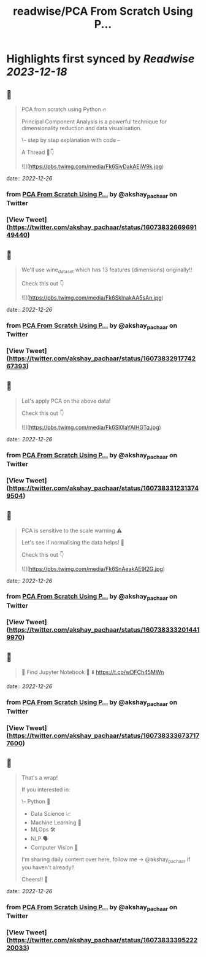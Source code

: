 :PROPERTIES:
:title: readwise/PCA From Scratch Using P...
:END:

:PROPERTIES:
:author: [[akshay_pachaar on Twitter]]
:full-title: "PCA From Scratch Using P..."
:category: [[tweets]]
:url: https://twitter.com/akshay_pachaar/status/1607383266969149440
:image-url: https://pbs.twimg.com/profile_images/1578327351544360960/YFpWSWIX.jpg
:END:

* Highlights first synced by [[Readwise]] [[2023-12-18]]
** 📌
#+BEGIN_QUOTE
PCA from scratch using Python 🔥

Principal Component Analysis is a powerful technique for dimensionality reduction and data visualisation.

\-- step by step explanation with code --

A Thread 🧵👇 

![](https://pbs.twimg.com/media/Fk6SiyDakAEjW9k.jpg) 
#+END_QUOTE
    date:: [[2022-12-26]]
*** from _PCA From Scratch Using P..._ by @akshay_pachaar on Twitter
*** [View Tweet](https://twitter.com/akshay_pachaar/status/1607383266969149440)
** 📌
#+BEGIN_QUOTE
We'll use wine_dataset which has 13 features (dimensions) originally!!

Check this out 👇 

![](https://pbs.twimg.com/media/Fk6SklnakAA5sAn.jpg) 
#+END_QUOTE
    date:: [[2022-12-26]]
*** from _PCA From Scratch Using P..._ by @akshay_pachaar on Twitter
*** [View Tweet](https://twitter.com/akshay_pachaar/status/1607383291774267393)
** 📌
#+BEGIN_QUOTE
Let's apply PCA on the above data!

Check this out 👇 

![](https://pbs.twimg.com/media/Fk6Sl0laYAIHGTq.jpg) 
#+END_QUOTE
    date:: [[2022-12-26]]
*** from _PCA From Scratch Using P..._ by @akshay_pachaar on Twitter
*** [View Tweet](https://twitter.com/akshay_pachaar/status/1607383312313749504)
** 📌
#+BEGIN_QUOTE
PCA is sensitive to the scale warning ⚠️

Let's see if normalising the data helps! 👀

Check this out 👇 

![](https://pbs.twimg.com/media/Fk6SnAeakAE9I2G.jpg) 
#+END_QUOTE
    date:: [[2022-12-26]]
*** from _PCA From Scratch Using P..._ by @akshay_pachaar on Twitter
*** [View Tweet](https://twitter.com/akshay_pachaar/status/1607383332014419970)
** 📌
#+BEGIN_QUOTE
🔵 Find Jupyter Notebook 📒 ⬇️
https://t.co/wDFCh45MWn 
#+END_QUOTE
    date:: [[2022-12-26]]
*** from _PCA From Scratch Using P..._ by @akshay_pachaar on Twitter
*** [View Tweet](https://twitter.com/akshay_pachaar/status/1607383336737177600)
** 📌
#+BEGIN_QUOTE
That's a wrap!

If you interested in:

\- Python 🐍
- Data Science 📈
- Machine Learning 🤖
- MLOps 🛠
- NLP 🗣
- Computer Vision 🎥

I'm sharing daily content over here, follow me → @akshay_pachaar if you haven't already!!

Cheers!! 🙂 
#+END_QUOTE
    date:: [[2022-12-26]]
*** from _PCA From Scratch Using P..._ by @akshay_pachaar on Twitter
*** [View Tweet](https://twitter.com/akshay_pachaar/status/1607383339522220033)